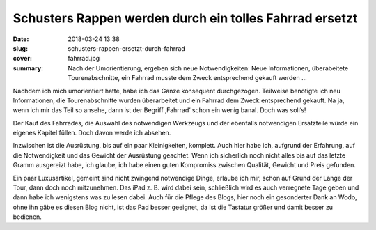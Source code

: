 Schusters Rappen werden durch ein tolles Fahrrad ersetzt
========================================================

:date: 2018-03-24 13:38
:slug: schusters-rappen-ersetzt-durch-fahrrad
:cover: fahrrad.jpg
:summary: Nach der Umorientierung, ergeben sich neue Notwendigkeiten: Neue Informationen, überabeitete Tourenabschnitte, ein Fahrrad musste dem Zweck entsprechend gekauft werden ...

Nachdem ich mich umorientiert hatte, habe ich das Ganze konsequent durchgezogen. Teilweise benötigte ich neu Informationen, die Tourenabschnitte wurden überarbeitet und ein Fahrrad dem Zweck entsprechend gekauft. Na ja, wenn ich mir das Teil so ansehe, dann ist der Begriff ‚Fahrrad‘ schon ein wenig banal. Doch was soll’s!

Der Kauf des Fahrrades, die Auswahl des notwendigen Werkzeugs und der ebenfalls notwendigen Ersatzteile würde ein eigenes Kapitel füllen. Doch davon werde ich absehen.

Inzwischen ist die Ausrüstung, bis auf ein paar Kleinigkeiten, komplett. Auch hier habe ich, aufgrund der Erfahrung, auf die Notwendigkeit und das Gewicht der Ausrüstung geachtet. Wenn ich sicherlich noch nicht alles bis auf das letzte Gramm ausgereizt habe, ich glaube, ich habe einen guten Kompromiss zwischen Qualität, Gewicht und Preis gefunden.

Ein paar Luxusartikel, gemeint sind nicht zwingend notwendige Dinge, erlaube ich mir, schon auf Grund der Länge der Tour, dann doch noch mitzunehmen. Das iPad z. B. wird dabei sein, schließlich wird es auch verregnete Tage geben und dann habe ich wenigstens was zu lesen dabei. Auch für die Pflege des Blogs, hier noch ein gesonderter Dank an Wodo, ohne ihn gäbe es diesen Blog nicht, ist das Pad besser geeignet, da ist die Tastatur größer und damit besser zu bedienen.
